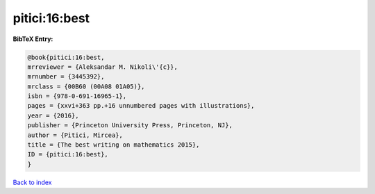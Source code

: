 pitici:16:best
==============

.. :cite:t:`pitici:16:best`

.. bibliography:: ../../All.bib

**BibTeX Entry:**

.. code-block:: bibtex

   @book{pitici:16:best,
   mrreviewer = {Aleksandar M. Nikoli\'{c}},
   mrnumber = {3445392},
   mrclass = {00B60 (00A08 01A05)},
   isbn = {978-0-691-16965-1},
   pages = {xxvi+363 pp.+16 unnumbered pages with illustrations},
   year = {2016},
   publisher = {Princeton University Press, Princeton, NJ},
   author = {Pitici, Mircea},
   title = {The best writing on mathematics 2015},
   ID = {pitici:16:best},
   }

`Back to index <../index>`_
